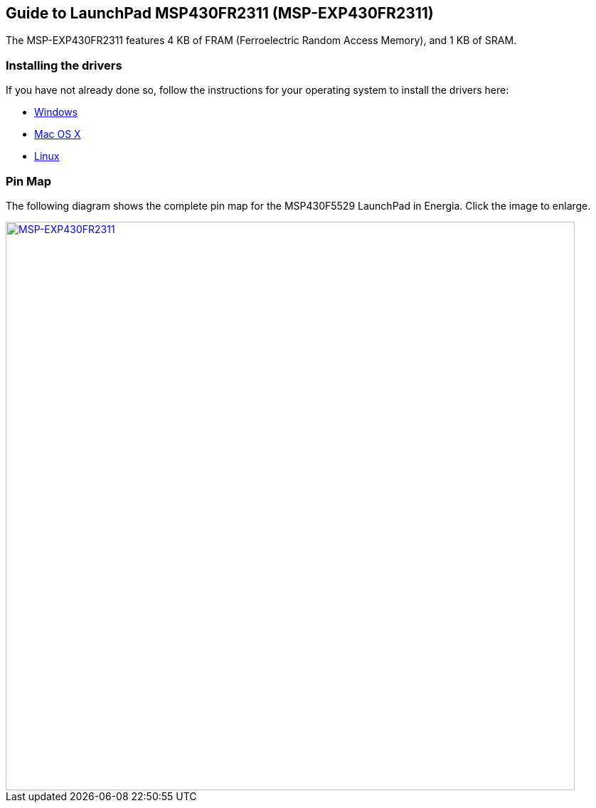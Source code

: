 == Guide to LaunchPad MSP430FR2311 (MSP-EXP430FR2311) ==
The MSP-EXP430FR2311 features 4 KB of FRAM (Ferroelectric Random Access Memory), and 1 KB of SRAM.

=== Installing the drivers
==========================
If you have not already done so, follow the instructions for your operating system to install the drivers here:

* link:/guide/install/windows/[Windows]
* link:/guide/install/macosx/[Mac OS X]
* link:/guide/guide_linux/[Linux]
==========================

=== Pin Map
The following diagram shows the complete pin map for the MSP430F5529 LaunchPad in Energia. Click  the image to enlarge.

[caption="Figure 1: ",link=../img/MSP-EXP430FR2311LP.jpeg]
image::../img/MSP-EXP430FR2311LP.jpeg[MSP-EXP430FR2311,800]
